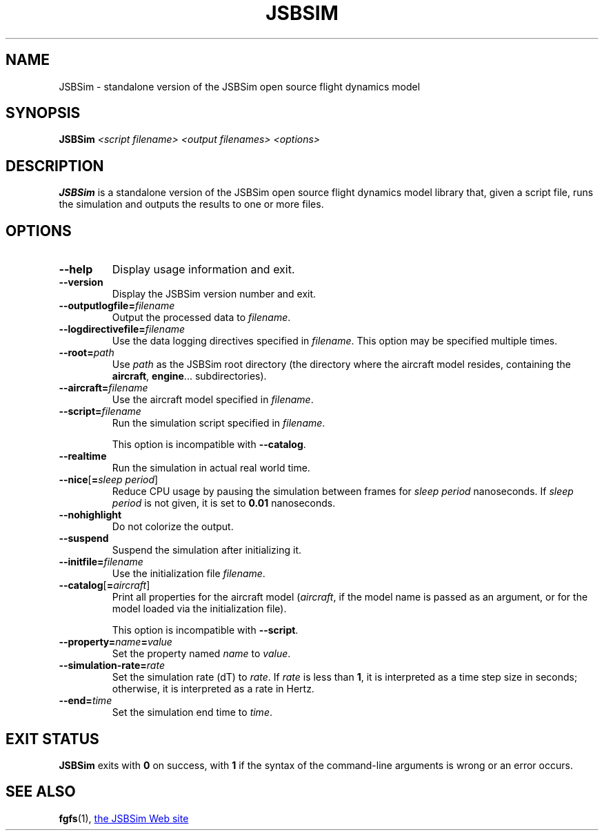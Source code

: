 .\" Copyright (C) 2017 Alessandro Menti
.\"
.\" This program is free software; you can redistribute it and/or
.\" modify it under the terms of the GNU General Public License
.\" as published by the Free Software Foundation; either version 2
.\" of the License, or (at your option) any later version.
.\"
.\" This program is distributed in the hope that it will be useful,
.\" but WITHOUT ANY WARRANTY; without even the implied warranty of
.\" MERCHANTABILITY or FITNESS FOR A PARTICULAR PURPOSE.  See the
.\" GNU General Public License for more details.
.\"
.\" You should have received a copy of the GNU General Public License
.\" along with this program; if not, write to the Free Software
.\" Foundation, Inc., 51 Franklin Street, Fifth Floor, Boston, MA  02110-1301, USA.
.\" Or try here: http://www.fsf.org/copyleft/gpl.html
.\"
.TH JSBSIM 1 2017-06-25 FlightGear "FlightGear man pages"
.SH NAME
JSBSim \- standalone version of the JSBSim open source flight dynamics model
.SH SYNOPSIS
\fBJSBSim\fR \fI<script filename>\fR \fI<output filenames>\fR \fI<options>\fR
.SH DESCRIPTION
.B JSBSim
is a standalone version of the JSBSim open source flight dynamics model
library that, given a script file, runs the simulation and outputs the results
to one or more files.
.SH OPTIONS
.TP
\fB\-\-help\fR
Display usage information and exit.
.TP
\fB\-\-version\fR
Display the JSBSim version number and exit.
.TP
\fB\-\-outputlogfile=\fIfilename\fR
Output the processed data to \fIfilename\fR.
.TP
\fB\-\-logdirectivefile=\fIfilename\fR
Use the data logging directives specified in \fIfilename\fR. This option may be
specified multiple times.
.TP
\fB\-\-root=\fIpath\fR
Use \fIpath\fR as the JSBSim root directory (the directory where the aircraft
model resides, containing the \fBaircraft\fR, \fBengine\fR... subdirectories).
.TP
\fB\-\-aircraft=\fIfilename\fR
Use the aircraft model specified in \fIfilename\fR.
.TP
\fB\-\-script=\fIfilename\fR
Run the simulation script specified in \fIfilename\fR.

This option is incompatible with \fB\-\-catalog\fR.
.TP
\fB\-\-realtime\fR
Run the simulation in actual real world time.
.TP
\fB\-\-nice\fR[\fB=\fIsleep period\fR]
Reduce CPU usage by pausing the simulation between frames for
\fIsleep period\fR nanoseconds. If \fIsleep period\fR is not given, it is set
to \fB0.01\fR nanoseconds.
.TP
\fB\-\-nohighlight\fR
Do not colorize the output.
.TP
\fB\-\-suspend\fR
Suspend the simulation after initializing it.
.TP
\fB\-\-initfile=\fIfilename\fR
Use the initialization file \fIfilename\fR.
.TP
\fB\-\-catalog\fR[\fB=\fIaircraft\fR]
Print all properties for the aircraft model (\fIaircraft\fR, if the model name
is passed as an argument, or for the model loaded via the initialization file).

This option is incompatible with \fB\-\-script\fR.
.TP
\fB\-\-property=\fIname\fB=\fIvalue\fR
Set the property named \fIname\fR to \fIvalue\fR.
.TP
\fB\-\-simulation\-rate=\fIrate\fR
Set the simulation rate (dT) to \fIrate\fR. If \fIrate\fR is less than \fB1\fR,
it is interpreted as a time step size in seconds; otherwise, it is interpreted
as a rate in Hertz.
.TP
\fB\-\-end=\fItime\fR
Set the simulation end time to \fItime\fR.
.SH "EXIT STATUS"
.B JSBSim
exits with
.B 0
on success, with
.B 1
if the syntax of the command-line arguments is wrong or an error occurs.
.SH "SEE ALSO"
.BR fgfs (1),
.UR http://\:jsbsim.sourceforge.net/
the JSBSim Web site
.UE
